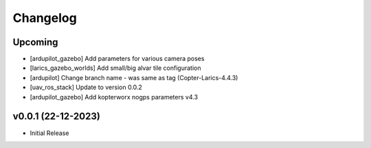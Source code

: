 Changelog
=========

Upcoming
--------------
- [ardupilot_gazebo] Add parameters for various camera poses
- [larics_gazebo_worlds] Add small/big alvar tile configuration
- [ardupilot] Change branch name - was same as tag (Copter-Larics-4.4.3)
- [uav_ros_stack] Update to version 0.0.2
- [ardupilot_gazebo] Add kopterworx nogps parameters v4.3

v0.0.1 (22-12-2023)
--------------

- Initial Release
